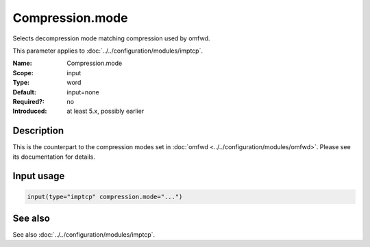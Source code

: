 .. _param-imptcp-compression-mode:
.. _imptcp.parameter.input.compression-mode:

Compression.mode
================

.. index::
   single: imptcp; Compression.mode
   single: Compression.mode

.. summary-start

Selects decompression mode matching compression used by omfwd.

.. summary-end

This parameter applies to :doc:`../../configuration/modules/imptcp`.

:Name: Compression.mode
:Scope: input
:Type: word
:Default: input=none
:Required?: no
:Introduced: at least 5.x, possibly earlier

Description
-----------
This is the counterpart to the compression modes set in
:doc:`omfwd <../../configuration/modules/omfwd>`.
Please see its documentation for details.

Input usage
-----------
.. _param-imptcp-input-compression-mode:
.. _imptcp.parameter.input.compression-mode-usage:

.. code-block:: rsyslog

   input(type="imptcp" compression.mode="...")

See also
--------
See also :doc:`../../configuration/modules/imptcp`.
